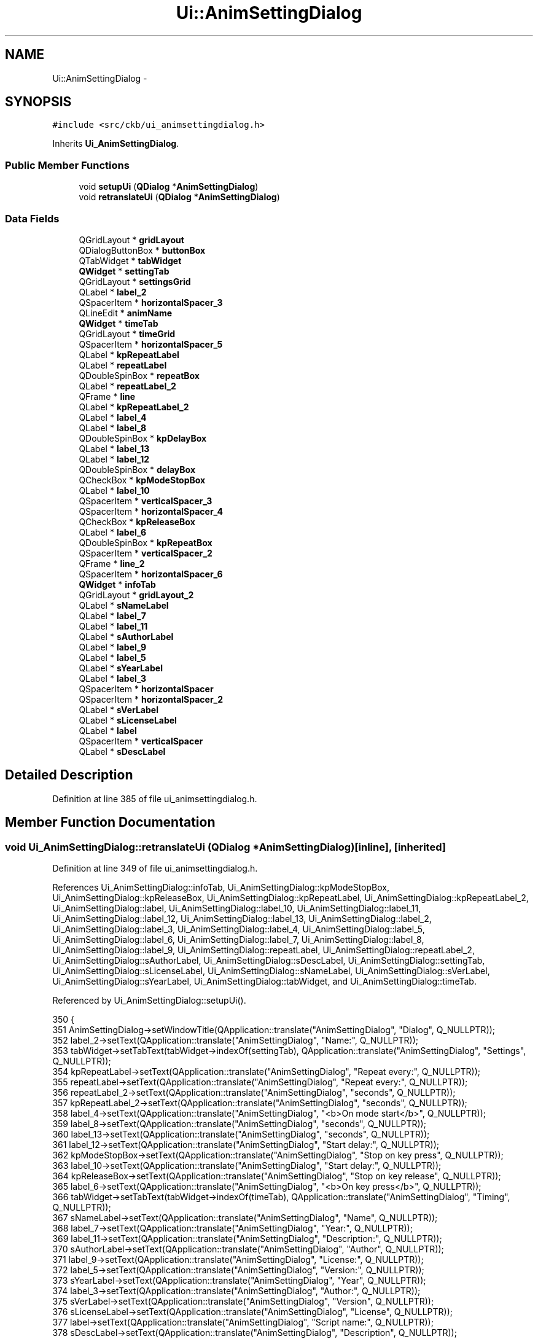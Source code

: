 .TH "Ui::AnimSettingDialog" 3 "Wed May 24 2017" "Version beta-v0.2.8+testing at branch testing" "ckb-next" \" -*- nroff -*-
.ad l
.nh
.SH NAME
Ui::AnimSettingDialog \- 
.SH SYNOPSIS
.br
.PP
.PP
\fC#include <src/ckb/ui_animsettingdialog\&.h>\fP
.PP
Inherits \fBUi_AnimSettingDialog\fP\&.
.SS "Public Member Functions"

.in +1c
.ti -1c
.RI "void \fBsetupUi\fP (\fBQDialog\fP *\fBAnimSettingDialog\fP)"
.br
.ti -1c
.RI "void \fBretranslateUi\fP (\fBQDialog\fP *\fBAnimSettingDialog\fP)"
.br
.in -1c
.SS "Data Fields"

.in +1c
.ti -1c
.RI "QGridLayout * \fBgridLayout\fP"
.br
.ti -1c
.RI "QDialogButtonBox * \fBbuttonBox\fP"
.br
.ti -1c
.RI "QTabWidget * \fBtabWidget\fP"
.br
.ti -1c
.RI "\fBQWidget\fP * \fBsettingTab\fP"
.br
.ti -1c
.RI "QGridLayout * \fBsettingsGrid\fP"
.br
.ti -1c
.RI "QLabel * \fBlabel_2\fP"
.br
.ti -1c
.RI "QSpacerItem * \fBhorizontalSpacer_3\fP"
.br
.ti -1c
.RI "QLineEdit * \fBanimName\fP"
.br
.ti -1c
.RI "\fBQWidget\fP * \fBtimeTab\fP"
.br
.ti -1c
.RI "QGridLayout * \fBtimeGrid\fP"
.br
.ti -1c
.RI "QSpacerItem * \fBhorizontalSpacer_5\fP"
.br
.ti -1c
.RI "QLabel * \fBkpRepeatLabel\fP"
.br
.ti -1c
.RI "QLabel * \fBrepeatLabel\fP"
.br
.ti -1c
.RI "QDoubleSpinBox * \fBrepeatBox\fP"
.br
.ti -1c
.RI "QLabel * \fBrepeatLabel_2\fP"
.br
.ti -1c
.RI "QFrame * \fBline\fP"
.br
.ti -1c
.RI "QLabel * \fBkpRepeatLabel_2\fP"
.br
.ti -1c
.RI "QLabel * \fBlabel_4\fP"
.br
.ti -1c
.RI "QLabel * \fBlabel_8\fP"
.br
.ti -1c
.RI "QDoubleSpinBox * \fBkpDelayBox\fP"
.br
.ti -1c
.RI "QLabel * \fBlabel_13\fP"
.br
.ti -1c
.RI "QLabel * \fBlabel_12\fP"
.br
.ti -1c
.RI "QDoubleSpinBox * \fBdelayBox\fP"
.br
.ti -1c
.RI "QCheckBox * \fBkpModeStopBox\fP"
.br
.ti -1c
.RI "QLabel * \fBlabel_10\fP"
.br
.ti -1c
.RI "QSpacerItem * \fBverticalSpacer_3\fP"
.br
.ti -1c
.RI "QSpacerItem * \fBhorizontalSpacer_4\fP"
.br
.ti -1c
.RI "QCheckBox * \fBkpReleaseBox\fP"
.br
.ti -1c
.RI "QLabel * \fBlabel_6\fP"
.br
.ti -1c
.RI "QDoubleSpinBox * \fBkpRepeatBox\fP"
.br
.ti -1c
.RI "QSpacerItem * \fBverticalSpacer_2\fP"
.br
.ti -1c
.RI "QFrame * \fBline_2\fP"
.br
.ti -1c
.RI "QSpacerItem * \fBhorizontalSpacer_6\fP"
.br
.ti -1c
.RI "\fBQWidget\fP * \fBinfoTab\fP"
.br
.ti -1c
.RI "QGridLayout * \fBgridLayout_2\fP"
.br
.ti -1c
.RI "QLabel * \fBsNameLabel\fP"
.br
.ti -1c
.RI "QLabel * \fBlabel_7\fP"
.br
.ti -1c
.RI "QLabel * \fBlabel_11\fP"
.br
.ti -1c
.RI "QLabel * \fBsAuthorLabel\fP"
.br
.ti -1c
.RI "QLabel * \fBlabel_9\fP"
.br
.ti -1c
.RI "QLabel * \fBlabel_5\fP"
.br
.ti -1c
.RI "QLabel * \fBsYearLabel\fP"
.br
.ti -1c
.RI "QLabel * \fBlabel_3\fP"
.br
.ti -1c
.RI "QSpacerItem * \fBhorizontalSpacer\fP"
.br
.ti -1c
.RI "QSpacerItem * \fBhorizontalSpacer_2\fP"
.br
.ti -1c
.RI "QLabel * \fBsVerLabel\fP"
.br
.ti -1c
.RI "QLabel * \fBsLicenseLabel\fP"
.br
.ti -1c
.RI "QLabel * \fBlabel\fP"
.br
.ti -1c
.RI "QSpacerItem * \fBverticalSpacer\fP"
.br
.ti -1c
.RI "QLabel * \fBsDescLabel\fP"
.br
.in -1c
.SH "Detailed Description"
.PP 
Definition at line 385 of file ui_animsettingdialog\&.h\&.
.SH "Member Function Documentation"
.PP 
.SS "void Ui_AnimSettingDialog::retranslateUi (\fBQDialog\fP *AnimSettingDialog)\fC [inline]\fP, \fC [inherited]\fP"

.PP
Definition at line 349 of file ui_animsettingdialog\&.h\&.
.PP
References Ui_AnimSettingDialog::infoTab, Ui_AnimSettingDialog::kpModeStopBox, Ui_AnimSettingDialog::kpReleaseBox, Ui_AnimSettingDialog::kpRepeatLabel, Ui_AnimSettingDialog::kpRepeatLabel_2, Ui_AnimSettingDialog::label, Ui_AnimSettingDialog::label_10, Ui_AnimSettingDialog::label_11, Ui_AnimSettingDialog::label_12, Ui_AnimSettingDialog::label_13, Ui_AnimSettingDialog::label_2, Ui_AnimSettingDialog::label_3, Ui_AnimSettingDialog::label_4, Ui_AnimSettingDialog::label_5, Ui_AnimSettingDialog::label_6, Ui_AnimSettingDialog::label_7, Ui_AnimSettingDialog::label_8, Ui_AnimSettingDialog::label_9, Ui_AnimSettingDialog::repeatLabel, Ui_AnimSettingDialog::repeatLabel_2, Ui_AnimSettingDialog::sAuthorLabel, Ui_AnimSettingDialog::sDescLabel, Ui_AnimSettingDialog::settingTab, Ui_AnimSettingDialog::sLicenseLabel, Ui_AnimSettingDialog::sNameLabel, Ui_AnimSettingDialog::sVerLabel, Ui_AnimSettingDialog::sYearLabel, Ui_AnimSettingDialog::tabWidget, and Ui_AnimSettingDialog::timeTab\&.
.PP
Referenced by Ui_AnimSettingDialog::setupUi()\&.
.PP
.nf
350     {
351         AnimSettingDialog->setWindowTitle(QApplication::translate("AnimSettingDialog", "Dialog", Q_NULLPTR));
352         label_2->setText(QApplication::translate("AnimSettingDialog", "Name:", Q_NULLPTR));
353         tabWidget->setTabText(tabWidget->indexOf(settingTab), QApplication::translate("AnimSettingDialog", "Settings", Q_NULLPTR));
354         kpRepeatLabel->setText(QApplication::translate("AnimSettingDialog", "Repeat every:", Q_NULLPTR));
355         repeatLabel->setText(QApplication::translate("AnimSettingDialog", "Repeat every:", Q_NULLPTR));
356         repeatLabel_2->setText(QApplication::translate("AnimSettingDialog", "seconds", Q_NULLPTR));
357         kpRepeatLabel_2->setText(QApplication::translate("AnimSettingDialog", "seconds", Q_NULLPTR));
358         label_4->setText(QApplication::translate("AnimSettingDialog", "<b>On mode start</b>", Q_NULLPTR));
359         label_8->setText(QApplication::translate("AnimSettingDialog", "seconds", Q_NULLPTR));
360         label_13->setText(QApplication::translate("AnimSettingDialog", "seconds", Q_NULLPTR));
361         label_12->setText(QApplication::translate("AnimSettingDialog", "Start delay:", Q_NULLPTR));
362         kpModeStopBox->setText(QApplication::translate("AnimSettingDialog", "Stop on key press", Q_NULLPTR));
363         label_10->setText(QApplication::translate("AnimSettingDialog", "Start delay:", Q_NULLPTR));
364         kpReleaseBox->setText(QApplication::translate("AnimSettingDialog", "Stop on key release", Q_NULLPTR));
365         label_6->setText(QApplication::translate("AnimSettingDialog", "<b>On key press</b>", Q_NULLPTR));
366         tabWidget->setTabText(tabWidget->indexOf(timeTab), QApplication::translate("AnimSettingDialog", "Timing", Q_NULLPTR));
367         sNameLabel->setText(QApplication::translate("AnimSettingDialog", "Name", Q_NULLPTR));
368         label_7->setText(QApplication::translate("AnimSettingDialog", "Year:", Q_NULLPTR));
369         label_11->setText(QApplication::translate("AnimSettingDialog", "Description:", Q_NULLPTR));
370         sAuthorLabel->setText(QApplication::translate("AnimSettingDialog", "Author", Q_NULLPTR));
371         label_9->setText(QApplication::translate("AnimSettingDialog", "License:", Q_NULLPTR));
372         label_5->setText(QApplication::translate("AnimSettingDialog", "Version:", Q_NULLPTR));
373         sYearLabel->setText(QApplication::translate("AnimSettingDialog", "Year", Q_NULLPTR));
374         label_3->setText(QApplication::translate("AnimSettingDialog", "Author:", Q_NULLPTR));
375         sVerLabel->setText(QApplication::translate("AnimSettingDialog", "Version", Q_NULLPTR));
376         sLicenseLabel->setText(QApplication::translate("AnimSettingDialog", "License", Q_NULLPTR));
377         label->setText(QApplication::translate("AnimSettingDialog", "Script name:", Q_NULLPTR));
378         sDescLabel->setText(QApplication::translate("AnimSettingDialog", "Description", Q_NULLPTR));
379         tabWidget->setTabText(tabWidget->indexOf(infoTab), QApplication::translate("AnimSettingDialog", "About", Q_NULLPTR));
380     } // retranslateUi
.fi
.SS "void Ui_AnimSettingDialog::setupUi (\fBQDialog\fP *AnimSettingDialog)\fC [inline]\fP, \fC [inherited]\fP"

.PP
Definition at line 85 of file ui_animsettingdialog\&.h\&.
.PP
References Ui_AnimSettingDialog::animName, Ui_AnimSettingDialog::buttonBox, Ui_AnimSettingDialog::delayBox, Ui_AnimSettingDialog::gridLayout, Ui_AnimSettingDialog::gridLayout_2, Ui_AnimSettingDialog::horizontalSpacer, Ui_AnimSettingDialog::horizontalSpacer_2, Ui_AnimSettingDialog::horizontalSpacer_3, Ui_AnimSettingDialog::horizontalSpacer_4, Ui_AnimSettingDialog::horizontalSpacer_5, Ui_AnimSettingDialog::horizontalSpacer_6, Ui_AnimSettingDialog::infoTab, Ui_AnimSettingDialog::kpDelayBox, Ui_AnimSettingDialog::kpModeStopBox, Ui_AnimSettingDialog::kpReleaseBox, Ui_AnimSettingDialog::kpRepeatBox, Ui_AnimSettingDialog::kpRepeatLabel, Ui_AnimSettingDialog::kpRepeatLabel_2, Ui_AnimSettingDialog::label, Ui_AnimSettingDialog::label_10, Ui_AnimSettingDialog::label_11, Ui_AnimSettingDialog::label_12, Ui_AnimSettingDialog::label_13, Ui_AnimSettingDialog::label_2, Ui_AnimSettingDialog::label_3, Ui_AnimSettingDialog::label_4, Ui_AnimSettingDialog::label_5, Ui_AnimSettingDialog::label_6, Ui_AnimSettingDialog::label_7, Ui_AnimSettingDialog::label_8, Ui_AnimSettingDialog::label_9, Ui_AnimSettingDialog::line, Ui_AnimSettingDialog::line_2, Ui_AnimSettingDialog::repeatBox, Ui_AnimSettingDialog::repeatLabel, Ui_AnimSettingDialog::repeatLabel_2, Ui_AnimSettingDialog::retranslateUi(), Ui_AnimSettingDialog::sAuthorLabel, Ui_AnimSettingDialog::sDescLabel, Ui_AnimSettingDialog::settingsGrid, Ui_AnimSettingDialog::settingTab, Ui_AnimSettingDialog::sLicenseLabel, Ui_AnimSettingDialog::sNameLabel, Ui_AnimSettingDialog::sVerLabel, Ui_AnimSettingDialog::sYearLabel, Ui_AnimSettingDialog::tabWidget, Ui_AnimSettingDialog::timeGrid, Ui_AnimSettingDialog::timeTab, Ui_AnimSettingDialog::verticalSpacer, Ui_AnimSettingDialog::verticalSpacer_2, and Ui_AnimSettingDialog::verticalSpacer_3\&.
.PP
Referenced by AnimSettingDialog::AnimSettingDialog()\&.
.PP
.nf
86     {
87         if (AnimSettingDialog->objectName()\&.isEmpty())
88             AnimSettingDialog->setObjectName(QStringLiteral("AnimSettingDialog"));
89         AnimSettingDialog->resize(480, 457);
90         AnimSettingDialog->setMinimumSize(QSize(480, 0));
91         AnimSettingDialog->setFocusPolicy(Qt::ClickFocus);
92         gridLayout = new QGridLayout(AnimSettingDialog);
93         gridLayout->setObjectName(QStringLiteral("gridLayout"));
94         buttonBox = new QDialogButtonBox(AnimSettingDialog);
95         buttonBox->setObjectName(QStringLiteral("buttonBox"));
96         buttonBox->setOrientation(Qt::Horizontal);
97         buttonBox->setStandardButtons(QDialogButtonBox::Cancel|QDialogButtonBox::Ok);
98 
99         gridLayout->addWidget(buttonBox, 2, 0, 1, 1);
100 
101         tabWidget = new QTabWidget(AnimSettingDialog);
102         tabWidget->setObjectName(QStringLiteral("tabWidget"));
103         settingTab = new QWidget();
104         settingTab->setObjectName(QStringLiteral("settingTab"));
105         settingsGrid = new QGridLayout(settingTab);
106         settingsGrid->setSpacing(12);
107         settingsGrid->setObjectName(QStringLiteral("settingsGrid"));
108         settingsGrid->setContentsMargins(12, 12, 12, 12);
109         label_2 = new QLabel(settingTab);
110         label_2->setObjectName(QStringLiteral("label_2"));
111 
112         settingsGrid->addWidget(label_2, 0, 1, 1, 1);
113 
114         horizontalSpacer_3 = new QSpacerItem(5, 0, QSizePolicy::Fixed, QSizePolicy::Minimum);
115 
116         settingsGrid->addItem(horizontalSpacer_3, 0, 2, 1, 1);
117 
118         animName = new QLineEdit(settingTab);
119         animName->setObjectName(QStringLiteral("animName"));
120 
121         settingsGrid->addWidget(animName, 0, 3, 1, 3);
122 
123         tabWidget->addTab(settingTab, QString());
124         timeTab = new QWidget();
125         timeTab->setObjectName(QStringLiteral("timeTab"));
126         timeGrid = new QGridLayout(timeTab);
127         timeGrid->setSpacing(12);
128         timeGrid->setObjectName(QStringLiteral("timeGrid"));
129         timeGrid->setContentsMargins(12, 12, 12, 12);
130         horizontalSpacer_5 = new QSpacerItem(15, 0, QSizePolicy::Fixed, QSizePolicy::Minimum);
131 
132         timeGrid->addItem(horizontalSpacer_5, 3, 2, 1, 1);
133 
134         kpRepeatLabel = new QLabel(timeTab);
135         kpRepeatLabel->setObjectName(QStringLiteral("kpRepeatLabel"));
136 
137         timeGrid->addWidget(kpRepeatLabel, 11, 1, 1, 1);
138 
139         repeatLabel = new QLabel(timeTab);
140         repeatLabel->setObjectName(QStringLiteral("repeatLabel"));
141 
142         timeGrid->addWidget(repeatLabel, 3, 1, 1, 1);
143 
144         repeatBox = new QDoubleSpinBox(timeTab);
145         repeatBox->setObjectName(QStringLiteral("repeatBox"));
146         repeatBox->setDecimals(1);
147         repeatBox->setMinimum(0\&.1);
148         repeatBox->setMaximum(86400);
149 
150         timeGrid->addWidget(repeatBox, 3, 3, 1, 1);
151 
152         repeatLabel_2 = new QLabel(timeTab);
153         repeatLabel_2->setObjectName(QStringLiteral("repeatLabel_2"));
154 
155         timeGrid->addWidget(repeatLabel_2, 3, 4, 1, 1);
156 
157         line = new QFrame(timeTab);
158         line->setObjectName(QStringLiteral("line"));
159         line->setFrameShape(QFrame::HLine);
160         line->setFrameShadow(QFrame::Sunken);
161 
162         timeGrid->addWidget(line, 1, 0, 1, 6);
163 
164         kpRepeatLabel_2 = new QLabel(timeTab);
165         kpRepeatLabel_2->setObjectName(QStringLiteral("kpRepeatLabel_2"));
166 
167         timeGrid->addWidget(kpRepeatLabel_2, 11, 4, 1, 1);
168 
169         label_4 = new QLabel(timeTab);
170         label_4->setObjectName(QStringLiteral("label_4"));
171 
172         timeGrid->addWidget(label_4, 0, 0, 1, 6);
173 
174         label_8 = new QLabel(timeTab);
175         label_8->setObjectName(QStringLiteral("label_8"));
176 
177         timeGrid->addWidget(label_8, 2, 4, 1, 1);
178 
179         kpDelayBox = new QDoubleSpinBox(timeTab);
180         kpDelayBox->setObjectName(QStringLiteral("kpDelayBox"));
181         kpDelayBox->setDecimals(1);
182         kpDelayBox->setMaximum(86400);
183 
184         timeGrid->addWidget(kpDelayBox, 10, 3, 1, 1);
185 
186         label_13 = new QLabel(timeTab);
187         label_13->setObjectName(QStringLiteral("label_13"));
188 
189         timeGrid->addWidget(label_13, 10, 4, 1, 1);
190 
191         label_12 = new QLabel(timeTab);
192         label_12->setObjectName(QStringLiteral("label_12"));
193 
194         timeGrid->addWidget(label_12, 10, 1, 1, 1);
195 
196         delayBox = new QDoubleSpinBox(timeTab);
197         delayBox->setObjectName(QStringLiteral("delayBox"));
198         delayBox->setDecimals(1);
199         delayBox->setMaximum(86400);
200 
201         timeGrid->addWidget(delayBox, 2, 3, 1, 1);
202 
203         kpModeStopBox = new QCheckBox(timeTab);
204         kpModeStopBox->setObjectName(QStringLiteral("kpModeStopBox"));
205 
206         timeGrid->addWidget(kpModeStopBox, 5, 1, 1, 3);
207 
208         label_10 = new QLabel(timeTab);
209         label_10->setObjectName(QStringLiteral("label_10"));
210 
211         timeGrid->addWidget(label_10, 2, 1, 1, 1);
212 
213         verticalSpacer_3 = new QSpacerItem(0, 10, QSizePolicy::Minimum, QSizePolicy::Fixed);
214 
215         timeGrid->addItem(verticalSpacer_3, 7, 1, 1, 1);
216 
217         horizontalSpacer_4 = new QSpacerItem(40, 20, QSizePolicy::Expanding, QSizePolicy::Minimum);
218 
219         timeGrid->addItem(horizontalSpacer_4, 2, 5, 1, 1);
220 
221         kpReleaseBox = new QCheckBox(timeTab);
222         kpReleaseBox->setObjectName(QStringLiteral("kpReleaseBox"));
223 
224         timeGrid->addWidget(kpReleaseBox, 14, 1, 1, 3);
225 
226         label_6 = new QLabel(timeTab);
227         label_6->setObjectName(QStringLiteral("label_6"));
228 
229         timeGrid->addWidget(label_6, 8, 0, 1, 6);
230 
231         kpRepeatBox = new QDoubleSpinBox(timeTab);
232         kpRepeatBox->setObjectName(QStringLiteral("kpRepeatBox"));
233         kpRepeatBox->setDecimals(1);
234         kpRepeatBox->setMinimum(0\&.1);
235         kpRepeatBox->setMaximum(86400);
236 
237         timeGrid->addWidget(kpRepeatBox, 11, 3, 1, 1);
238 
239         verticalSpacer_2 = new QSpacerItem(20, 40, QSizePolicy::Minimum, QSizePolicy::Expanding);
240 
241         timeGrid->addItem(verticalSpacer_2, 15, 1, 1, 1);
242 
243         line_2 = new QFrame(timeTab);
244         line_2->setObjectName(QStringLiteral("line_2"));
245         line_2->setFrameShape(QFrame::HLine);
246         line_2->setFrameShadow(QFrame::Sunken);
247 
248         timeGrid->addWidget(line_2, 9, 0, 1, 6);
249 
250         horizontalSpacer_6 = new QSpacerItem(0, 0, QSizePolicy::Fixed, QSizePolicy::Minimum);
251 
252         timeGrid->addItem(horizontalSpacer_6, 12, 2, 1, 1);
253 
254         tabWidget->addTab(timeTab, QString());
255         infoTab = new QWidget();
256         infoTab->setObjectName(QStringLiteral("infoTab"));
257         gridLayout_2 = new QGridLayout(infoTab);
258         gridLayout_2->setSpacing(12);
259         gridLayout_2->setObjectName(QStringLiteral("gridLayout_2"));
260         gridLayout_2->setContentsMargins(12, 12, 12, 12);
261         sNameLabel = new QLabel(infoTab);
262         sNameLabel->setObjectName(QStringLiteral("sNameLabel"));
263 
264         gridLayout_2->addWidget(sNameLabel, 0, 2, 1, 1);
265 
266         label_7 = new QLabel(infoTab);
267         label_7->setObjectName(QStringLiteral("label_7"));
268 
269         gridLayout_2->addWidget(label_7, 3, 0, 1, 1);
270 
271         label_11 = new QLabel(infoTab);
272         label_11->setObjectName(QStringLiteral("label_11"));
273 
274         gridLayout_2->addWidget(label_11, 5, 0, 1, 1);
275 
276         sAuthorLabel = new QLabel(infoTab);
277         sAuthorLabel->setObjectName(QStringLiteral("sAuthorLabel"));
278 
279         gridLayout_2->addWidget(sAuthorLabel, 2, 2, 1, 1);
280 
281         label_9 = new QLabel(infoTab);
282         label_9->setObjectName(QStringLiteral("label_9"));
283 
284         gridLayout_2->addWidget(label_9, 4, 0, 1, 1);
285 
286         label_5 = new QLabel(infoTab);
287         label_5->setObjectName(QStringLiteral("label_5"));
288 
289         gridLayout_2->addWidget(label_5, 1, 0, 1, 1);
290 
291         sYearLabel = new QLabel(infoTab);
292         sYearLabel->setObjectName(QStringLiteral("sYearLabel"));
293 
294         gridLayout_2->addWidget(sYearLabel, 3, 2, 1, 1);
295 
296         label_3 = new QLabel(infoTab);
297         label_3->setObjectName(QStringLiteral("label_3"));
298 
299         gridLayout_2->addWidget(label_3, 2, 0, 1, 1);
300 
301         horizontalSpacer = new QSpacerItem(40, 20, QSizePolicy::Expanding, QSizePolicy::Minimum);
302 
303         gridLayout_2->addItem(horizontalSpacer, 0, 3, 1, 1);
304 
305         horizontalSpacer_2 = new QSpacerItem(20, 20, QSizePolicy::Fixed, QSizePolicy::Minimum);
306 
307         gridLayout_2->addItem(horizontalSpacer_2, 0, 1, 1, 1);
308 
309         sVerLabel = new QLabel(infoTab);
310         sVerLabel->setObjectName(QStringLiteral("sVerLabel"));
311 
312         gridLayout_2->addWidget(sVerLabel, 1, 2, 1, 1);
313 
314         sLicenseLabel = new QLabel(infoTab);
315         sLicenseLabel->setObjectName(QStringLiteral("sLicenseLabel"));
316 
317         gridLayout_2->addWidget(sLicenseLabel, 4, 2, 1, 1);
318 
319         label = new QLabel(infoTab);
320         label->setObjectName(QStringLiteral("label"));
321 
322         gridLayout_2->addWidget(label, 0, 0, 1, 1);
323 
324         verticalSpacer = new QSpacerItem(20, 40, QSizePolicy::Minimum, QSizePolicy::Expanding);
325 
326         gridLayout_2->addItem(verticalSpacer, 6, 0, 1, 1);
327 
328         sDescLabel = new QLabel(infoTab);
329         sDescLabel->setObjectName(QStringLiteral("sDescLabel"));
330         sDescLabel->setAlignment(Qt::AlignLeading|Qt::AlignLeft|Qt::AlignTop);
331 
332         gridLayout_2->addWidget(sDescLabel, 5, 2, 2, 2);
333 
334         tabWidget->addTab(infoTab, QString());
335 
336         gridLayout->addWidget(tabWidget, 0, 0, 1, 1);
337 
338 
339         retranslateUi(AnimSettingDialog);
340         QObject::connect(buttonBox, SIGNAL(accepted()), AnimSettingDialog, SLOT(accept()));
341         QObject::connect(buttonBox, SIGNAL(rejected()), AnimSettingDialog, SLOT(reject()));
342 
343         tabWidget->setCurrentIndex(0);
344 
345 
346         QMetaObject::connectSlotsByName(AnimSettingDialog);
347     } // setupUi
.fi
.SH "Field Documentation"
.PP 
.SS "QLineEdit* Ui_AnimSettingDialog::animName\fC [inherited]\fP"

.PP
Definition at line 41 of file ui_animsettingdialog\&.h\&.
.PP
Referenced by AnimSettingDialog::AnimSettingDialog(), AnimSettingDialog::name(), and Ui_AnimSettingDialog::setupUi()\&.
.SS "QDialogButtonBox* Ui_AnimSettingDialog::buttonBox\fC [inherited]\fP"

.PP
Definition at line 35 of file ui_animsettingdialog\&.h\&.
.PP
Referenced by Ui_AnimSettingDialog::setupUi()\&.
.SS "QDoubleSpinBox* Ui_AnimSettingDialog::delayBox\fC [inherited]\fP"

.PP
Definition at line 56 of file ui_animsettingdialog\&.h\&.
.PP
Referenced by AnimSettingDialog::AnimSettingDialog(), and Ui_AnimSettingDialog::setupUi()\&.
.SS "QGridLayout* Ui_AnimSettingDialog::gridLayout\fC [inherited]\fP"

.PP
Definition at line 34 of file ui_animsettingdialog\&.h\&.
.PP
Referenced by Ui_AnimSettingDialog::setupUi()\&.
.SS "QGridLayout* Ui_AnimSettingDialog::gridLayout_2\fC [inherited]\fP"

.PP
Definition at line 68 of file ui_animsettingdialog\&.h\&.
.PP
Referenced by Ui_AnimSettingDialog::setupUi()\&.
.SS "QSpacerItem* Ui_AnimSettingDialog::horizontalSpacer\fC [inherited]\fP"

.PP
Definition at line 77 of file ui_animsettingdialog\&.h\&.
.PP
Referenced by Ui_AnimSettingDialog::setupUi()\&.
.SS "QSpacerItem* Ui_AnimSettingDialog::horizontalSpacer_2\fC [inherited]\fP"

.PP
Definition at line 78 of file ui_animsettingdialog\&.h\&.
.PP
Referenced by Ui_AnimSettingDialog::setupUi()\&.
.SS "QSpacerItem* Ui_AnimSettingDialog::horizontalSpacer_3\fC [inherited]\fP"

.PP
Definition at line 40 of file ui_animsettingdialog\&.h\&.
.PP
Referenced by Ui_AnimSettingDialog::setupUi()\&.
.SS "QSpacerItem* Ui_AnimSettingDialog::horizontalSpacer_4\fC [inherited]\fP"

.PP
Definition at line 60 of file ui_animsettingdialog\&.h\&.
.PP
Referenced by Ui_AnimSettingDialog::setupUi()\&.
.SS "QSpacerItem* Ui_AnimSettingDialog::horizontalSpacer_5\fC [inherited]\fP"

.PP
Definition at line 44 of file ui_animsettingdialog\&.h\&.
.PP
Referenced by Ui_AnimSettingDialog::setupUi()\&.
.SS "QSpacerItem* Ui_AnimSettingDialog::horizontalSpacer_6\fC [inherited]\fP"

.PP
Definition at line 66 of file ui_animsettingdialog\&.h\&.
.PP
Referenced by Ui_AnimSettingDialog::setupUi()\&.
.SS "\fBQWidget\fP* Ui_AnimSettingDialog::infoTab\fC [inherited]\fP"

.PP
Definition at line 67 of file ui_animsettingdialog\&.h\&.
.PP
Referenced by Ui_AnimSettingDialog::retranslateUi(), and Ui_AnimSettingDialog::setupUi()\&.
.SS "QDoubleSpinBox* Ui_AnimSettingDialog::kpDelayBox\fC [inherited]\fP"

.PP
Definition at line 53 of file ui_animsettingdialog\&.h\&.
.PP
Referenced by AnimSettingDialog::AnimSettingDialog(), and Ui_AnimSettingDialog::setupUi()\&.
.SS "QCheckBox* Ui_AnimSettingDialog::kpModeStopBox\fC [inherited]\fP"

.PP
Definition at line 57 of file ui_animsettingdialog\&.h\&.
.PP
Referenced by AnimSettingDialog::AnimSettingDialog(), Ui_AnimSettingDialog::retranslateUi(), and Ui_AnimSettingDialog::setupUi()\&.
.SS "QCheckBox* Ui_AnimSettingDialog::kpReleaseBox\fC [inherited]\fP"

.PP
Definition at line 61 of file ui_animsettingdialog\&.h\&.
.PP
Referenced by AnimSettingDialog::AnimSettingDialog(), Ui_AnimSettingDialog::retranslateUi(), and Ui_AnimSettingDialog::setupUi()\&.
.SS "QDoubleSpinBox* Ui_AnimSettingDialog::kpRepeatBox\fC [inherited]\fP"

.PP
Definition at line 63 of file ui_animsettingdialog\&.h\&.
.PP
Referenced by AnimSettingDialog::AnimSettingDialog(), and Ui_AnimSettingDialog::setupUi()\&.
.SS "QLabel* Ui_AnimSettingDialog::kpRepeatLabel\fC [inherited]\fP"

.PP
Definition at line 45 of file ui_animsettingdialog\&.h\&.
.PP
Referenced by AnimSettingDialog::AnimSettingDialog(), Ui_AnimSettingDialog::retranslateUi(), and Ui_AnimSettingDialog::setupUi()\&.
.SS "QLabel* Ui_AnimSettingDialog::kpRepeatLabel_2\fC [inherited]\fP"

.PP
Definition at line 50 of file ui_animsettingdialog\&.h\&.
.PP
Referenced by AnimSettingDialog::AnimSettingDialog(), Ui_AnimSettingDialog::retranslateUi(), and Ui_AnimSettingDialog::setupUi()\&.
.SS "QLabel* Ui_AnimSettingDialog::label\fC [inherited]\fP"

.PP
Definition at line 81 of file ui_animsettingdialog\&.h\&.
.PP
Referenced by Ui_AnimSettingDialog::retranslateUi(), and Ui_AnimSettingDialog::setupUi()\&.
.SS "QLabel* Ui_AnimSettingDialog::label_10\fC [inherited]\fP"

.PP
Definition at line 58 of file ui_animsettingdialog\&.h\&.
.PP
Referenced by Ui_AnimSettingDialog::retranslateUi(), and Ui_AnimSettingDialog::setupUi()\&.
.SS "QLabel* Ui_AnimSettingDialog::label_11\fC [inherited]\fP"

.PP
Definition at line 71 of file ui_animsettingdialog\&.h\&.
.PP
Referenced by Ui_AnimSettingDialog::retranslateUi(), and Ui_AnimSettingDialog::setupUi()\&.
.SS "QLabel* Ui_AnimSettingDialog::label_12\fC [inherited]\fP"

.PP
Definition at line 55 of file ui_animsettingdialog\&.h\&.
.PP
Referenced by Ui_AnimSettingDialog::retranslateUi(), and Ui_AnimSettingDialog::setupUi()\&.
.SS "QLabel* Ui_AnimSettingDialog::label_13\fC [inherited]\fP"

.PP
Definition at line 54 of file ui_animsettingdialog\&.h\&.
.PP
Referenced by Ui_AnimSettingDialog::retranslateUi(), and Ui_AnimSettingDialog::setupUi()\&.
.SS "QLabel* Ui_AnimSettingDialog::label_2\fC [inherited]\fP"

.PP
Definition at line 39 of file ui_animsettingdialog\&.h\&.
.PP
Referenced by Ui_AnimSettingDialog::retranslateUi(), and Ui_AnimSettingDialog::setupUi()\&.
.SS "QLabel* Ui_AnimSettingDialog::label_3\fC [inherited]\fP"

.PP
Definition at line 76 of file ui_animsettingdialog\&.h\&.
.PP
Referenced by Ui_AnimSettingDialog::retranslateUi(), and Ui_AnimSettingDialog::setupUi()\&.
.SS "QLabel* Ui_AnimSettingDialog::label_4\fC [inherited]\fP"

.PP
Definition at line 51 of file ui_animsettingdialog\&.h\&.
.PP
Referenced by Ui_AnimSettingDialog::retranslateUi(), and Ui_AnimSettingDialog::setupUi()\&.
.SS "QLabel* Ui_AnimSettingDialog::label_5\fC [inherited]\fP"

.PP
Definition at line 74 of file ui_animsettingdialog\&.h\&.
.PP
Referenced by Ui_AnimSettingDialog::retranslateUi(), and Ui_AnimSettingDialog::setupUi()\&.
.SS "QLabel* Ui_AnimSettingDialog::label_6\fC [inherited]\fP"

.PP
Definition at line 62 of file ui_animsettingdialog\&.h\&.
.PP
Referenced by Ui_AnimSettingDialog::retranslateUi(), and Ui_AnimSettingDialog::setupUi()\&.
.SS "QLabel* Ui_AnimSettingDialog::label_7\fC [inherited]\fP"

.PP
Definition at line 70 of file ui_animsettingdialog\&.h\&.
.PP
Referenced by Ui_AnimSettingDialog::retranslateUi(), and Ui_AnimSettingDialog::setupUi()\&.
.SS "QLabel* Ui_AnimSettingDialog::label_8\fC [inherited]\fP"

.PP
Definition at line 52 of file ui_animsettingdialog\&.h\&.
.PP
Referenced by Ui_AnimSettingDialog::retranslateUi(), and Ui_AnimSettingDialog::setupUi()\&.
.SS "QLabel* Ui_AnimSettingDialog::label_9\fC [inherited]\fP"

.PP
Definition at line 73 of file ui_animsettingdialog\&.h\&.
.PP
Referenced by Ui_AnimSettingDialog::retranslateUi(), and Ui_AnimSettingDialog::setupUi()\&.
.SS "QFrame* Ui_AnimSettingDialog::line\fC [inherited]\fP"

.PP
Definition at line 49 of file ui_animsettingdialog\&.h\&.
.PP
Referenced by Ui_AnimSettingDialog::setupUi()\&.
.SS "QFrame* Ui_AnimSettingDialog::line_2\fC [inherited]\fP"

.PP
Definition at line 65 of file ui_animsettingdialog\&.h\&.
.PP
Referenced by Ui_AnimSettingDialog::setupUi()\&.
.SS "QDoubleSpinBox* Ui_AnimSettingDialog::repeatBox\fC [inherited]\fP"

.PP
Definition at line 47 of file ui_animsettingdialog\&.h\&.
.PP
Referenced by AnimSettingDialog::AnimSettingDialog(), and Ui_AnimSettingDialog::setupUi()\&.
.SS "QLabel* Ui_AnimSettingDialog::repeatLabel\fC [inherited]\fP"

.PP
Definition at line 46 of file ui_animsettingdialog\&.h\&.
.PP
Referenced by AnimSettingDialog::AnimSettingDialog(), Ui_AnimSettingDialog::retranslateUi(), and Ui_AnimSettingDialog::setupUi()\&.
.SS "QLabel* Ui_AnimSettingDialog::repeatLabel_2\fC [inherited]\fP"

.PP
Definition at line 48 of file ui_animsettingdialog\&.h\&.
.PP
Referenced by AnimSettingDialog::AnimSettingDialog(), Ui_AnimSettingDialog::retranslateUi(), and Ui_AnimSettingDialog::setupUi()\&.
.SS "QLabel* Ui_AnimSettingDialog::sAuthorLabel\fC [inherited]\fP"

.PP
Definition at line 72 of file ui_animsettingdialog\&.h\&.
.PP
Referenced by AnimSettingDialog::AnimSettingDialog(), Ui_AnimSettingDialog::retranslateUi(), and Ui_AnimSettingDialog::setupUi()\&.
.SS "QLabel* Ui_AnimSettingDialog::sDescLabel\fC [inherited]\fP"

.PP
Definition at line 83 of file ui_animsettingdialog\&.h\&.
.PP
Referenced by AnimSettingDialog::AnimSettingDialog(), Ui_AnimSettingDialog::retranslateUi(), and Ui_AnimSettingDialog::setupUi()\&.
.SS "QGridLayout* Ui_AnimSettingDialog::settingsGrid\fC [inherited]\fP"

.PP
Definition at line 38 of file ui_animsettingdialog\&.h\&.
.PP
Referenced by AnimSettingDialog::AnimSettingDialog(), and Ui_AnimSettingDialog::setupUi()\&.
.SS "\fBQWidget\fP* Ui_AnimSettingDialog::settingTab\fC [inherited]\fP"

.PP
Definition at line 37 of file ui_animsettingdialog\&.h\&.
.PP
Referenced by Ui_AnimSettingDialog::retranslateUi(), and Ui_AnimSettingDialog::setupUi()\&.
.SS "QLabel* Ui_AnimSettingDialog::sLicenseLabel\fC [inherited]\fP"

.PP
Definition at line 80 of file ui_animsettingdialog\&.h\&.
.PP
Referenced by AnimSettingDialog::AnimSettingDialog(), Ui_AnimSettingDialog::retranslateUi(), and Ui_AnimSettingDialog::setupUi()\&.
.SS "QLabel* Ui_AnimSettingDialog::sNameLabel\fC [inherited]\fP"

.PP
Definition at line 69 of file ui_animsettingdialog\&.h\&.
.PP
Referenced by AnimSettingDialog::AnimSettingDialog(), Ui_AnimSettingDialog::retranslateUi(), and Ui_AnimSettingDialog::setupUi()\&.
.SS "QLabel* Ui_AnimSettingDialog::sVerLabel\fC [inherited]\fP"

.PP
Definition at line 79 of file ui_animsettingdialog\&.h\&.
.PP
Referenced by AnimSettingDialog::AnimSettingDialog(), Ui_AnimSettingDialog::retranslateUi(), and Ui_AnimSettingDialog::setupUi()\&.
.SS "QLabel* Ui_AnimSettingDialog::sYearLabel\fC [inherited]\fP"

.PP
Definition at line 75 of file ui_animsettingdialog\&.h\&.
.PP
Referenced by AnimSettingDialog::AnimSettingDialog(), Ui_AnimSettingDialog::retranslateUi(), and Ui_AnimSettingDialog::setupUi()\&.
.SS "QTabWidget* Ui_AnimSettingDialog::tabWidget\fC [inherited]\fP"

.PP
Definition at line 36 of file ui_animsettingdialog\&.h\&.
.PP
Referenced by Ui_AnimSettingDialog::retranslateUi(), and Ui_AnimSettingDialog::setupUi()\&.
.SS "QGridLayout* Ui_AnimSettingDialog::timeGrid\fC [inherited]\fP"

.PP
Definition at line 43 of file ui_animsettingdialog\&.h\&.
.PP
Referenced by AnimSettingDialog::AnimSettingDialog(), and Ui_AnimSettingDialog::setupUi()\&.
.SS "\fBQWidget\fP* Ui_AnimSettingDialog::timeTab\fC [inherited]\fP"

.PP
Definition at line 42 of file ui_animsettingdialog\&.h\&.
.PP
Referenced by Ui_AnimSettingDialog::retranslateUi(), and Ui_AnimSettingDialog::setupUi()\&.
.SS "QSpacerItem* Ui_AnimSettingDialog::verticalSpacer\fC [inherited]\fP"

.PP
Definition at line 82 of file ui_animsettingdialog\&.h\&.
.PP
Referenced by Ui_AnimSettingDialog::setupUi()\&.
.SS "QSpacerItem* Ui_AnimSettingDialog::verticalSpacer_2\fC [inherited]\fP"

.PP
Definition at line 64 of file ui_animsettingdialog\&.h\&.
.PP
Referenced by Ui_AnimSettingDialog::setupUi()\&.
.SS "QSpacerItem* Ui_AnimSettingDialog::verticalSpacer_3\fC [inherited]\fP"

.PP
Definition at line 59 of file ui_animsettingdialog\&.h\&.
.PP
Referenced by Ui_AnimSettingDialog::setupUi()\&.

.SH "Author"
.PP 
Generated automatically by Doxygen for ckb-next from the source code\&.
